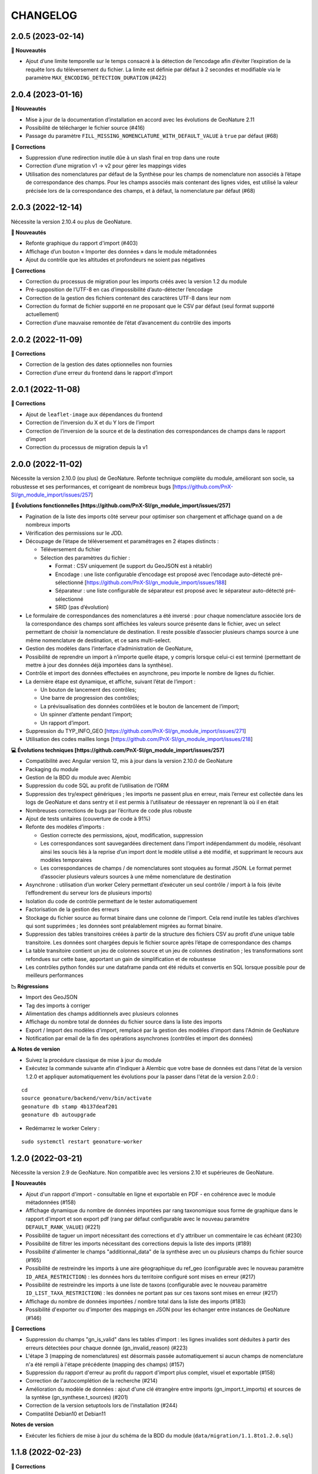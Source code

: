 =========
CHANGELOG
=========

2.0.5 (2023-02-14)
------------------

**🚀 Nouveautés**

* Ajout d’une limite temporelle sur le temps consacré à la détection de l’encodage afin d’éviter l’expiration de la requête lors du téléversement du fichier.
  La limite est définie par défaut à 2 secondes et modifiable via le paramètre ``MAX_ENCODING_DETECTION_DURATION`` (#422)


2.0.4 (2023-01-16)
------------------

**🚀 Nouveautés**

* Mise à jour de la documentation d’installation en accord avec les évolutions de GeoNature 2.11
* Possibilité de télécharger le fichier source (#416)
* Passage du paramètre ``FILL_MISSING_NOMENCLATURE_WITH_DEFAULT_VALUE`` à ``true`` par défaut (#68)

**🐛 Corrections**

* Suppression d’une redirection inutile dûe à un slash final en trop dans une route
* Correction d’une migration v1 → v2 pour gérer les mappings vides
* Utilisation des nomenclatures par défaut de la Synthèse pour les champs de nomenclature non associés à l’étape de
  correspondance des champs. Pour les champs associés mais contenant des lignes vides, est utilisé
  la valeur précisée lors de la correspondance des champs, et à défaut, la nomenclature par défaut (#68)
  

2.0.3 (2022-12-14)
------------------

Nécessite la version 2.10.4 ou plus de GeoNature.

**🚀 Nouveautés**

* Refonte graphique du rapport d'import (#403)
* Affichage d’un bouton « Importer des données » dans le module métadonnées
* Ajout du contrôle que les altitudes et profondeurs ne soient pas négatives

**🐛 Corrections**

* Correction du processus de migration pour les imports créés avec la version 1.2 du module
* Pré-supposition de l’UTF-8 en cas d’impossibilité d’auto-détecter l’encodage
* Correction de la gestion des fichiers contenant des caractères UTF-8 dans leur nom
* Correction du format de fichier supporté en ne proposant que le CSV par défaut (seul format supporté actuellement)
* Correction d’une mauvaise remontée de l’état d’avancement du contrôle des imports


2.0.2 (2022-11-09)
------------------

**🐛 Corrections**

* Correction de la gestion des dates optionnelles non fournies
* Correction d’une erreur du frontend dans le rapport d’import


2.0.1 (2022-11-08)
------------------

**🐛 Corrections**

* Ajout de ``leaflet-image`` aux dépendances du frontend
* Correction de l’inversion du X et du Y lors de l’import
* Correction de l’inversion de la source et de la destination des correspondances de champs dans le rapport d’import
* Correction du processus de migration depuis la v1


2.0.0 (2022-11-02)
------------------

Nécessite la version 2.10.0 (ou plus) de GeoNature.
Refonte technique complète du module, améliorant son socle, sa robustesse et ses performances, et corrigeant de nombreux bugs [https://github.com/PnX-SI/gn_module_import/issues/257]

**🚀 Évolutions fonctionnelles [https://github.com/PnX-SI/gn_module_import/issues/257]**

* Pagination de la liste des imports côté serveur pour optimiser son chargement et affichage quand on a de nombreux imports
* Vérification des permissions sur le JDD.
* Découpage de l’étape de téléversement et paramétrages en 2 étapes distincts :

  * Téléversement du fichier
  * Sélection des paramètres du fichier :
    
    * Format : CSV uniquement (le support du GeoJSON est à rétablir)
    * Encodage : une liste configurable d’encodage est proposé avec l’encodage auto-détecté pré-sélectionné [https://github.com/PnX-SI/gn_module_import/issues/188]
    * Séparateur : une liste configurable de séparateur est proposé avec le séparateur auto-détecté pré-sélectionné
    * SRID (pas d’évolution)

* Le formulaire de correspondances des nomenclatures a été inversé : pour chaque nomenclature associée lors de la correspondance des champs sont affichées les valeurs source présente dans le fichier, avec un select permettant de choisir la nomenclature de destination. Il reste possible d’associer plusieurs champs source à une même nomenclature de destination, et ce sans multi-select.
* Gestion des modèles dans l’interface d’administration de GeoNature, 
* Possibilité de reprendre un import à n’importe quelle étape, y compris lorsque celui-ci est terminé (permettant de mettre à jour des données déjà importées dans la synthèse).
* Contrôle et import des données effectuées en asynchrone, peu importe le nombre de lignes du fichier.
* La dernière étape est dynamique, et affiche, suivant l’état de l’import :

  * Un bouton de lancement des contrôles;
  * Une barre de progression des contrôles;
  * La prévisualisation des données contrôlées et le bouton de lancement de l’import;
  * Un spinner d’attente pendant l’import;
  * Un rapport d’import.

* Suppression du TYP_INFO_GEO [https://github.com/PnX-SI/gn_module_import/issues/271]
* Utilisation des codes mailles longs [https://github.com/PnX-SI/gn_module_import/issues/218]

**💻 Évolutions techniques [https://github.com/PnX-SI/gn_module_import/issues/257]**

* Compatibilité avec Angular version 12, mis à jour dans la version 2.10.0 de GeoNature
* Packaging du module 
* Gestion de la BDD du module avec Alembic
* Suppression du code SQL au profit de l’utilisation de l’ORM
* Suppression des try/expect génériques ; les imports ne passent plus en erreur, mais l’erreur est collectée dans les logs de GeoNature et dans sentry et il est permis à l’utilisateur de réessayer en reprenant là où il en était
* Nombreuses corrections de bugs par l’écriture de code plus robuste
* Ajout de tests unitaires (couverture de code à 91%)
* Refonte des modèles d’imports :

  * Gestion correcte des permissions, ajout, modification, suppression
  * Les correspondances sont sauvegardées directement dans l’import indépendamment du modèle, résolvant ainsi les soucis liés à la reprise d’un import dont le modèle utilisé a été modifié, et supprimant le recours aux modèles temporaires
  * Les correspondances de champs / de nomenclatures sont stoquées au format JSON. Le format permet d’associer plusieurs valeurs sources à une même nomenclature de destination
   
* Asynchrone : utilisation d’un worker Celery permettant d’exécuter un seul contrôle / import à la fois (évite l’effondrement du serveur lors de plusieurs imports)
* Isolation du code de contrôle permettant de le tester automatiquement
* Factorisation de la gestion des erreurs
* Stockage du fichier source au format binaire dans une colonne de l’import. Cela rend inutile les tables d’archives qui sont supprimées ; les données sont préalablement migrées au format binaire.
* Suppression des tables transitoires créées à partir de la structure des fichiers CSV au profit d’une unique table transitoire. Les données sont chargées depuis le fichier source après l’étape de correspondance des champs
* La table transitoire contient un jeu de colonnes source et un jeu de colonnes destination ; les transformations sont refondues sur cette base, apportant un gain de simplification et de robustesse
* Les contrôles python fondés sur une dataframe panda ont été réduits et convertis en SQL lorsque possible pour de meilleurs performances

**📉 Régressions**

* Import des GeoJSON
* Tag des imports à corriger
* Alimentation des champs additionnels avec plusieurs colonnes
* Affichage du nombre total de données du fichier source dans la liste des imports
* Export / Import des modèles d'import, remplacé par la gestion des modèles d'import dans l'Admin de GeoNature
* Notification par email de la fin des opérations asynchrones (contrôles et import des données)

**⚠️ Notes de version**

* Suivez la procédure classique de mise à jour du module
* Exécutez la commande suivante afin d’indiquer à Alembic que votre base de données est dans l'état de la version 1.2.0 et appliquer automatiquement les évolutions pour la passer dans l'état de la version 2.0.0 :

::

   cd
   source geonature/backend/venv/bin/activate
   geonature db stamp 4b137deaf201
   geonature db autoupgrade

* Redémarrez le worker Celery :

::

  sudo systemctl restart geonature-worker
   

1.2.0 (2022-03-21)
------------------

Nécessite la version 2.9 de GeoNature. Non compatible avec les versions 2.10 et supérieures de GeoNature.

**🚀 Nouveautés**

* Ajout d'un rapport d'import - consultable en ligne et exportable en PDF - en cohérence avec le module métadonnées (#158)
* Affichage dynamique du nombre de données importées par rang taxonomique sous forme de graphique dans le rapport d'import et son export pdf (rang par défaut configurable avec le nouveau paramètre ``DEFAULT_RANK_VALUE``) (#221)
* Possibilité de taguer un import nécessitant des corrections et d'y attribuer un commentaire le cas échéant (#230)
* Possibilité de filtrer les imports nécessitant des corrections depuis la liste des imports (#189)
* Possibilité d'alimenter le champs "additionnal_data" de la synthèse avec un ou plusieurs champs du fichier source (#165)
* Possibilité de restreindre les imports à une aire géographique du ref_geo (configurable avec le nouveau paramètre ``ID_AREA_RESTRICTION``) : les données hors du territoire configuré sont mises en erreur (#217)
* Possibilité de restreindre les imports à une liste de taxons (configurable avec le nouveau paramètre ``ID_LIST_TAXA_RESTRICTION``) : les données ne portant pas sur ces taxons sont mises en erreur (#217)
* Affichage du nombre de données importées / nombre total dans la liste des imports (#183)
* Possibilité d'exporter ou d'importer des mappings en JSON pour les échanger entre instances de GeoNature (#146)

**🐛 Corrections**

* Suppression du champs "gn_is_valid" dans les tables d'import : les lignes invalides sont déduites à partir des erreurs détectées pour chaque donnée (gn_invalid_reason) (#223)
* L'étape 3 (mapping de nomenclatures) est désormais passée automatiquement si aucun champs de nomenclature n'a été rempli à l'étape précédente (mapping des champs) (#157)
* Suppression du rapport d'erreur au profit du rapport d'import plus complet, visuel et exportable (#158)
* Correction de l'autocomplétion de la recherche (#214)
* Amélioration du modèle de données : ajout d'une clé étrangère entre imports (gn_import.t_imports) et sources de la syntèse (gn_synthese.t_sources) (#201)
* Correction de la version setuptools lors de l'installation (#244)
* Compatilité Debian10 et Debian11

**Notes de version**

* Exécuter les fichiers de mise à jour du schéma de la BDD du module (``data/migration/1.1.8to1.2.0.sql``)

1.1.8 (2022-02-23)
------------------

**🐛 Corrections**

* Correction des performances d'import liées à la sérialisation récursive (#262 / #278)

1.1.7 (2022-01-13)
------------------

Nécessite la version 2.9.0 (ou plus) de GeoNature

**💻 Evolutions**

* Compatibilité avec GeoNature version 2.9.0 et plus.
* Révision du formulaire de mapping des nomenclatures pour l'adapter au passage à la libraire ``ng-select2`` dans la version 2.9.0 de GeoNature
* Limitation des jeux de données à ceux associés au module et en se basant sur l'action C du CRUVED du module (#267)

**⚠️ Notes de version**

* La liste des JDD associable à un import se base désormais sur le C du CRUVED de l'utilisateur au niveau du module (ou du C du CRUVED de GeoNature si l'utilisateur n'a pas de CRUVED sur le module), au lieu du R de GeoNature jusqu'à présent. Vous devrez donc potentiellement adapter vos permissions à ce changement de comportement (#267)

1.1.6 (2022-01-03)
------------------

Compatible avec Debian 10, nécessite des mises à jour des dépendances pour fonctionner sur Debian 11

**🐛 Corrections**

* Correction des performances de la liste des imports (#254)
* Optimisation du json chargé pour afficher la liste des imports
* Correction des rapports d'erreurs
* Versions des dépendances ``setuptools`` et ``pyproj`` fixées (#244)

1.1.5 (2021-10-07)
------------------

Nécessite la version 2.8.0 (ou plus) de GeoNature

**🚀 Nouveautés**

* Compatibilité avec Marshmallow 3 / GeoNature 2.8.0

1.1.4 (2021-06-30)
------------------

**🐛 Corrections**

* Correction du parsing des dates dans le cas où il y a une date mais pas d'heure, alors qu’on a mappé un champs d'heure

1.1.3 (2021-06-29)
------------------

**🐛 Corrections**

* Correction du contrôle des UUID quand ils sont fournis dans le fichier source

1.1.2 (2021-03-10)
------------------

**🐛 Corrections**

* Mise à jour du champs ``reference_biblio`` dans la table ``dict_fields`` (accepte 5.000 caractères depuis GeoNature 2.6.0)
* Correction du bug de calcul des UUID et des altitudes, et de l'activation de leur checkbox (#210, #211)

**Notes de version**

* Exécuter les fichiers de mise à jour du schéma de la BDD du module (``data/migration/1.1.1to1.1.2.sql``)
* Si vous avez fait des imports depuis la version 1.1.1, vous pouvez jouer le script ``data/migration/generate_uuid.sql``. Attention, celui-ci regénère des nouveaux UUID dans la synthese pour toutes les données provenant du module Import où le champs ``unique_id_sinp`` est ``NULL``

1.1.1 (2020-02-04)
------------------

Attention : le module d'import 1.1.1 nécessite la version 2.6.0 de GeoNature. Faire la MAJ de GeoNature dans un premier temps.

**🚀 Nouveautés**

* Ajout de la notion de mappings "publics" (champs ``is_public boolean DEFAULT FALSE`` de la table ``t_mappings``). Tous les utilisateurs verront ces mappings qui ne seront modifiables que par les utilisateurs ayant des droits U=3 ainsi que leurs créateurs (#98)
* Création d'une documentation listant tous les contrôles - https://github.com/PnX-SI/gn_module_import/blob/develop/docs/controls.md (#17)
* Performances de l'insertion dans la synthèse : suppression des post-traitements de calcul des couleurs des taxons par unités géographiques, convertis en vue dans GeoNature 2.6.0, et optimisation des calculs des intersections des observations avec les zonages
* Ajout de contrôles conditionnels sur ``TypeInfoGeo`` et de paramètres permettant de désactiver les contrôles conditionnels (#176 et #171)
* Clarification des paramètres du fichier d'exemple de configuration (``config/conf_gn_module.toml.example``)
* Ajout de paramètres
* Rapport d'erreur : Affichage des vocabulaires de nomenclature en erreur
* Etape 4 : Séparation des alertes et des erreurs

**🐛 Corrections**

* Liste des imports : Retour du bouton permettant de télécharger les éventuelles lignes en erreur d'un import terminé (#169)
* Correction des vérifications du CRUVED sur la liste des imports (#120)
* Correction de la récupération du CRUVED sur les mappings
* Si des lignes sont vides pour une colonne de nomenclature mappée, alors on insère la valeur par défaut définie dans la BDD
* Masquage du bouton d'import si l'action C du CRUVED de l'utilisateur est égale à zéro (#95)
* Correction et clarification des messages d'erreurs affichés à l'utilisateur (#83)
* Suppression de l'erreur 404 à l'étape 2 quand l'utilisateur n'a aucun mapping (#136)
* Correction de la modification du SRID (#180)
* Correction des altitudes quand on utilise le même champs source pour les altitudes min et max (#194)
* Correction de l'affichage du message "Import en erreur" si l'import est corrigé (#195)
* Correction de la vérification des dates
* Correction des imports des heures
* Correction d'une erreur causée quand les noms des champs de nomenclatures sont trop longs (#198)

**Notes de version**

* Si vous mettez à jour le module depuis sa version 1.1.0, exécuter les fichiers de mise à jour du schéma de la BDD du module (``data/migration/1.1.0to1.1.1.sql``) et suivez la procédure habituelle : https://github.com/PnX-SI/gn_module_import#mise-%C3%A0-jour-du-module
* NB : la procédure de MAJ a été revue : bien exécuter la commande ``pip install -r /home/`whoami`/gn_module_import/backend/requirements.txt`` (depuis le virtualenv de GeoNature) comme indiqué

1.1.0 (2020-11-05)
------------------

Nécessite GeoNature 2.5.3 minimum.

**🚀 Nouveautés**

* Ajout des champs du standard Occtax V2 (#163)
* Ajout et mise à jour des champs de la synthèse (modifiés depuis GeoNature 2.5.0)
* Mise à jour et complément des modèles d'import fournis par défaut ("Format DEE 10 caractères" et "Synthèse GeoNature")
* Possibilité de supprimer un import (et les données associées) (#124)
* Ajout de la possibilité de ne pas afficher l'étape "Mapping des contenus" en définissant un mapping par défaut (avec les paramètres ``ALLOW_VALUE_MAPPING`` et ``DEFAULT_VALUE_MAPPING_ID``) (#100)
* Import possible des données sans géométrie en utilisant les colonnes ``codecommune``, ``codemaille`` ou ``codedepartement`` et en récupérant ``id_area`` et leur géométrie correspondantes dans la couche des zonages du ``ref_geo`` (#107)
* Implémentation du CRUVED pour identifier si l'utilisateur peut modifier ou créer un mapping. Les mappings sont un objet dont le CRUVED est paramétrable (module Admin -> Permissions) (#136)
* Création de mappings temporaires supprimés automatiquement à la fin d'un import, pour les utilisateurs n'ayant pas les droits de modifier ou créer des mappings (#136)
* Implémentation du CRUVED sur la liste des imports (#120)
* Renommage des intitulés (#122). "Mapping" devient notamment "Modèle d'import" et "Correspondance"
* Parallélisation des traitements et des contrôles à partir d'un seuil paramétrable de nombre de lignes dans le fichier importé (``MAX_LINE_LIMIT``) (#123)
* Envoi d'un email à l'auteur d'un import quand les contrôles réalisés en parallèle sont terminés (#123)
* Simplification des étapes d'import pour les non-administrateurs (#113)
* Révision et complément des contrôles des données et amélioration des rapports d'erreurs (#114)
* Regroupement du contrôle des données après l'étape de mapping des valeurs, avant l'étape de prévisualisation des données à intégrer
* Ajout d'un tableau d'erreur à la première étape d'upload du fichier
* Ajout d'un rapport d'erreur consultable à la dernière étape avant intégration des données et depuis la liste des imports
* Ajout de contrôles, sur les champs conditionnels et les géométries notamment (validité et bounding box) (#130)
* Ajout du paramètre ``INSTANCE_BOUNDING_BOX`` pour définir les coordonnées de la bounding box de contrôle de la géométrie des données (en 4326 * WGS84) (#130)
* Ajout des paramètres ``ENABLE_BOUNDING_BOX_CHECK`` et ``ENABLE_SYNTHESE_UUID_CHECK`` pour activer ou non les contrôles de bounding box et d'UUID qui peuvent être chronophages
* Enregistrement et affichage des lignes du fichier source en erreur
* Ajout d'une vue ``gn_imports.v_imports_errors`` permettant de lister les erreurs d'un import
* Ajout du paramètre ``FILL_MISSING_NOMENCLATURE_WITH_DEFAULT_VALUE`` pour remplir ou non les nomenclatures en erreur par la valeur par défaut définie dans la BDD
* Prévisualisation des données avant intégration : Ajout d'une carte avec la bounding box des données (#58)
* Liste des imports : Ajout d'une recherche libre et du tri des colonnes (#75)
* Liste des imports : Ajout des colonnes "Auteur", "Nombre de données" et "Nombre de taxons" (paramétrable comme les autres colonnes) (#92)
* Liste des imports : Ajout d'un lien vers la fiche du JDD correspondant
* Séparateur des fichiers CSV importés détectés automatiquement (#119)
* Ajout des champs ``uuid_autogenerated`` et ``altitude_autogenerated`` dans la table ``gn_imports.t_imports``
* Documentation de l'utilisation et du fonctionnement du module
* Documentation de la mise à jour du module (#149)
* Ajout de la correspondance au standard SINP sur l'ensemble des champs du mapping dans une tooltip

**🐛 Corrections**

* Refactoring et révision globale des performances du code
* Désactivation des triggers de la Synthèse avant insertion des données pour améliorer les performances, éxecution globale des actions des triggers puis réactivation des triggers après insertion des données
* Prévisualisation des données avant intégration : Affichage des labels des nomenclatures et non plus de leurs codes
* Correction du modèle d'import "Synthèse GeoNature" fournis par défaut (#118)
* Suppression du message d'erreur quand un champs défini dans un mapping n'est pas présent dans le fichier importé (#108)
* Correction et amélioration des contrôles de dates, pouvant être fournis dans différents formats (#128)
* Suppression temporaire de la vérification des doublons dans le fichier source, trop lourde en performance et non fonctionnelle
* Clarification de l'intitulé et masquage par défaut du champs "id_digitiser" (#159)
* Correction de la génération des UUID SINP (#156)
* Correction de la génération des altitudes (#155)
* Correction de la vérification de la bounding box (#151)
* Ajout d'une vérification sur la longueur des fichiers fournis (50 caractères)
* Transformation des nomenclatures dans des colonnes séparées (#148)
* Vérification que l'utilisateur a bien un email renseigné

**Notes de version**

* Si vous mettez à jour depuis la version 1.0.0, exécuter les fichiers de mise à jour du schéma de la BDD du module (``data/migration/1.0.0to1.1.0.rc.2.sql`` puis ``data/migration/1.1.0.rc.2to1.1.0.sql``)
* Si vous mettez à jour depuis la version 1.1.0.rc.2, exécuter le fichier de mise à jour du schéma de la BDD du module (``data/migration/1.1.0.rc.2to1.1.0.sql``)
* Vérifier les éventuelles nouveaux paramètres que vous souhaiteriez surcoucher dans le fichier ``config/conf_gn_module.toml`` à partir du fichier d'exemple ``config/conf_gn_module.toml.example``
* Si vous activez la parallélisation des contrôles (``MAX_LINE_LIMIT``) (#123), assurez-vous d'avoir défini les paramètres d'envoi d'email dans la configuration globale de GeoNature (``geonature/config/geonature_config.toml``)

1.0.0 (2020-02-26)
------------------

A vos marques, prêts, importez !

**🚀 Nouveautés**

* Précision au survol sur l'icone de téléchargement des données invalides (étape 1) (#62)
* Ajout d'un mapping par défaut pour les données issues de la Synthèse GeoNature et les nomenclatures/codes du SINP correspondant aux champs de la synthèse
* Sérialisation des identifiants dans la BDD du module (#82)
* Scission des fichiers SQL d'installation de la BDD, des données obligatoires, et des données de mapping par défaut 

**🐛 Corrections**

* Compatibilité avec GeoNature 2.3.1
* Corrections du mapping de contenus et composant multiselect (#85 et #71)
* Contrôle des doublons sur les UUID fournis dans les données sources
* Prise en charge des UUID sources lorsqu'ils sont importés en majuscule (#61)
* Correction de la récupération des jeux de données en fonction de l'utilisateur et limitation aux JDD actifs (#79)
* Correction du calcul du nombre de taxons importés (basé sur le ``cd_ref`` et non plus sur le ``cd_nom``) (#60)
* Masquage des champs obligatoires rendu impossible dans la configuration de l'interface (#53)
* Ajout de la constante ``I`` (Insert) dans le champ ``last_action`` de la synthèse lors de l'import (#52)
* Correction du chemin du répertoire upload (#46)
* Nom du module repassé en variable lors de l'installation (#47)
* Champs ``WKT (Point)`` renommé ``WKT`` (prend en charge les lignes et polygones)
* Versions de ``toolz`` et ``cloudpickle`` fixées dans ``requirements.txt`` (#70 et #80)
* Suppression du doublon de la colonne "date d'import" dans l'interface de l'étape 1
* Ajout de clés étrangères manquantes (#81)
* Ajout du champs ``unique_id_sinp_grp`` dans la configuration par défaut du module (#67)
* Correction du contrôle de cohérence des coordonnées géographiques pour les WKT (#64)

0.1.0 (2019-12-19)
------------------

Première version fonctionelle du module Import de GeoNature

**Fonctionnalités**

* Création d'un schéma ``gn_imports`` incluant les tables des imports, des mappings, des messages d'erreurs et des champs de destination des imports
* Liste des imports terminés ou en cours en fonction des droits de l'utilisateur
* Création de nouveaux imports et upload de fichiers CSV ou GeoJSON
* Création d'une table des données brutes pour chaque import
* Contrôle automatique des fichiers (#17)
* Mapping des champs puis des valeurs des champs, définis dans 2 tables listant les champs de destination
* Création d'une table des données enrichies pour chaque import
* Possibilité de corriger, mettre à jour ou compléter la table enrichie en cours de processus
* Enregistrement des mappings pour pouvoir les réutiliser pour un autre import
* Contrôle des erreurs et téléchargement des données erronées
* Flexibilité de l'interface et des regroupements de champs, paramétrable via les tables ``gn_import.dict_themes`` et ``gn_import.dict_fields``
* Import des données dans la synthèse
